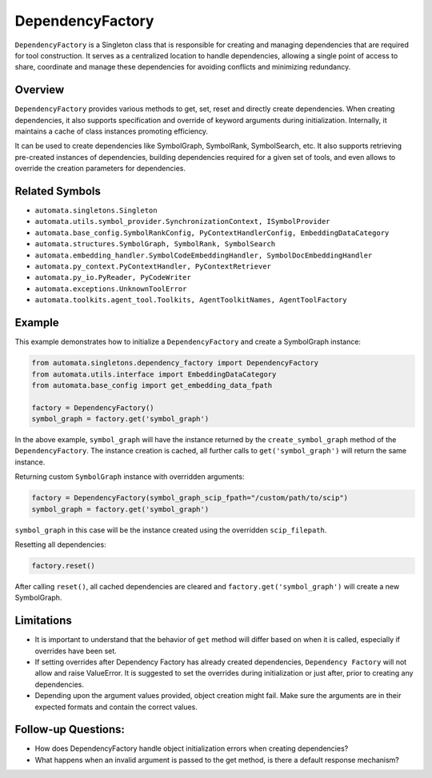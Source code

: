 DependencyFactory
=================

``DependencyFactory`` is a Singleton class that is responsible for
creating and managing dependencies that are required for tool
construction. It serves as a centralized location to handle
dependencies, allowing a single point of access to share, coordinate and
manage these dependencies for avoiding conflicts and minimizing
redundancy.

Overview
--------

``DependencyFactory`` provides various methods to get, set, reset and
directly create dependencies. When creating dependencies, it also
supports specification and override of keyword arguments during
initialization. Internally, it maintains a cache of class instances
promoting efficiency.

It can be used to create dependencies like SymbolGraph, SymbolRank,
SymbolSearch, etc. It also supports retrieving pre-created instances of
dependencies, building dependencies required for a given set of tools,
and even allows to override the creation parameters for dependencies.

Related Symbols
---------------

-  ``automata.singletons.Singleton``
-  ``automata.utils.symbol_provider.SynchronizationContext, ISymbolProvider``
-  ``automata.base_config.SymbolRankConfig, PyContextHandlerConfig, EmbeddingDataCategory``
-  ``automata.structures.SymbolGraph, SymbolRank, SymbolSearch``
-  ``automata.embedding_handler.SymbolCodeEmbeddingHandler, SymbolDocEmbeddingHandler``
-  ``automata.py_context.PyContextHandler, PyContextRetriever``
-  ``automata.py_io.PyReader, PyCodeWriter``
-  ``automata.exceptions.UnknownToolError``
-  ``automata.toolkits.agent_tool.Toolkits, AgentToolkitNames, AgentToolFactory``

Example
-------

This example demonstrates how to initialize a ``DependencyFactory`` and
create a SymbolGraph instance:

.. code:: python

   from automata.singletons.dependency_factory import DependencyFactory
   from automata.utils.interface import EmbeddingDataCategory
   from automata.base_config import get_embedding_data_fpath

   factory = DependencyFactory()
   symbol_graph = factory.get('symbol_graph')

In the above example, ``symbol_graph`` will have the instance returned
by the ``create_symbol_graph`` method of the ``DependencyFactory``. The
instance creation is cached, all further calls to
``get('symbol_graph')`` will return the same instance.

Returning custom ``SymbolGraph`` instance with overridden arguments:

.. code:: python

   factory = DependencyFactory(symbol_graph_scip_fpath="/custom/path/to/scip")
   symbol_graph = factory.get('symbol_graph')

``symbol_graph`` in this case will be the instance created using the
overridden ``scip_filepath``.

Resetting all dependencies:

.. code:: python

   factory.reset()

After calling ``reset()``, all cached dependencies are cleared and
``factory.get('symbol_graph')`` will create a new SymbolGraph.

Limitations
-----------

-  It is important to understand that the behavior of ``get`` method
   will differ based on when it is called, especially if overrides have
   been set.
-  If setting overrides after Dependency Factory has already created
   dependencies, ``Dependency Factory`` will not allow and raise
   ValueError. It is suggested to set the overrides during
   initialization or just after, prior to creating any dependencies.
-  Depending upon the argument values provided, object creation might
   fail. Make sure the arguments are in their expected formats and
   contain the correct values.

Follow-up Questions:
--------------------

-  How does DependencyFactory handle object initialization errors when
   creating dependencies?
-  What happens when an invalid argument is passed to the get method, is
   there a default response mechanism?
